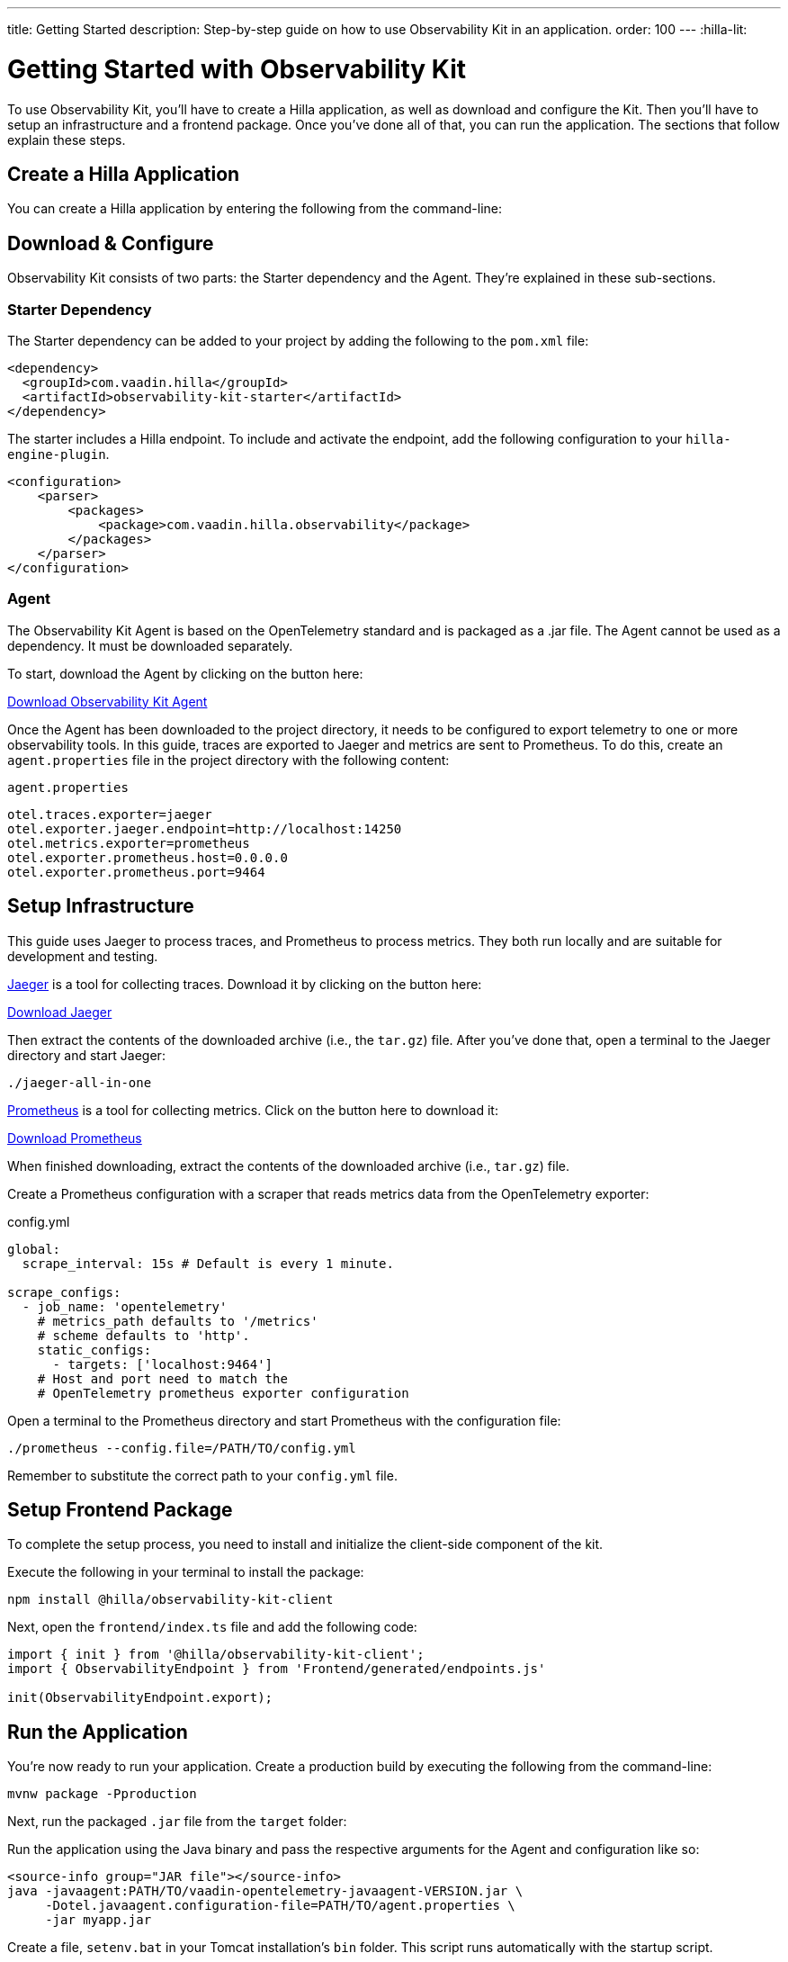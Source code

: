 ---
title: Getting Started
description: Step-by-step guide on how to use Observability Kit in an application.
order: 100
---
:hilla-lit:
// tag::content[]


= Getting Started with Observability Kit

To use Observability Kit, you'll have to create a Hilla application, as well as download and configure the Kit. Then you'll have to setup an infrastructure and a frontend package. Once you've done all of that, you can run the application. The sections that follow explain these steps. 


[role="since:dev.hilla:hilla@V2.1"]

== Create a Hilla Application

You can create a Hilla application by entering the following from the command-line:

ifdef::hilla-lit[]
[source,bash]
----
npx @hilla/cli init --lit <your-project-name>
----
endif::hilla-lit[]

ifdef::hilla-react[]
[source,bash]
----
npx @hilla/cli init <your-project-name>
----
endif::hilla-react[]


== Download & Configure

Observability Kit consists of two parts: the Starter dependency and the Agent. They're explained in these sub-sections.

=== Starter Dependency

The Starter dependency can be added to your project by adding the following to the [filename]`pom.xml` file:

[source,xml]
----
<dependency>
  <groupId>com.vaadin.hilla</groupId>
  <artifactId>observability-kit-starter</artifactId>
</dependency>
----

The starter includes a Hilla endpoint. To include and activate the endpoint, add the following configuration to your `hilla-engine-plugin`.

[source,xml]
----
<configuration>
    <parser>
        <packages>
            <package>com.vaadin.hilla.observability</package>
        </packages>
    </parser>
</configuration>
----

=== Agent

The Observability Kit Agent is based on the OpenTelemetry standard and is packaged as a .jar file. The Agent cannot be used as a dependency. It must be downloaded separately.

To start, download the Agent by clicking on the button here:

link:https://repo1.maven.org/maven2/com/vaadin/observability-kit-agent/2.1.0/observability-kit-agent-2.1.0.jar[Download Observability Kit Agent, role="button secondary water"]

Once the Agent has been downloaded to the project directory, it needs to be configured to export telemetry to one or more observability tools. In this guide, traces are exported to Jaeger and metrics are sent to Prometheus. To do this, create an [filename]`agent.properties` file in the project directory with the following content:

.`agent.properties`
[source,properties]
----
otel.traces.exporter=jaeger
otel.exporter.jaeger.endpoint=http://localhost:14250
otel.metrics.exporter=prometheus
otel.exporter.prometheus.host=0.0.0.0
otel.exporter.prometheus.port=9464
----

== Setup Infrastructure

This guide uses Jaeger to process traces, and Prometheus to process metrics. They both run locally and are suitable for development and testing.

https://www.jaegertracing.io/[Jaeger] is a tool for collecting traces. Download it by clicking on the button here: 

https://www.jaegertracing.io/download/[Download Jaeger, role="button secondary water"]

Then extract the contents of the downloaded archive (i.e., the `tar.gz`) file. After you've done that, open a terminal to the Jaeger directory and start Jaeger:

[source,terminal]
----
./jaeger-all-in-one
----

https://prometheus.io/[Prometheus] is a tool for collecting metrics. Click on the button here to download it:

https://prometheus.io/download/[Download Prometheus, role="button secondary water"]

When finished downloading, extract the contents of the downloaded archive (i.e., `tar.gz`) file.

Create a Prometheus configuration with a scraper that reads metrics data from the OpenTelemetry exporter:

.config.yml
[source,yaml]
----
global:
  scrape_interval: 15s # Default is every 1 minute.

scrape_configs:
  - job_name: 'opentelemetry'
    # metrics_path defaults to '/metrics'
    # scheme defaults to 'http'.
    static_configs:
      - targets: ['localhost:9464']
    # Host and port need to match the
    # OpenTelemetry prometheus exporter configuration
----

Open a terminal to the Prometheus directory and start Prometheus with the configuration file:

[source,terminal]
----
./prometheus --config.file=/PATH/TO/config.yml
----

Remember to substitute the correct path to your [filename]`config.yml` file.


== Setup Frontend Package

To complete the setup process, you need to install and initialize the client-side component of the kit.

Execute the following in your terminal to install the package:

[source,terminal]
----
npm install @hilla/observability-kit-client
----

Next, open the `frontend/index.ts` file and add the following code:

[source,typescript]
----
import { init } from '@hilla/observability-kit-client';
import { ObservabilityEndpoint } from 'Frontend/generated/endpoints.js'

init(ObservabilityEndpoint.export);
----


== Run the Application

You're now ready to run your application. Create a production build by executing the following from the command-line:

[source,bash]
----
mvnw package -Pproduction
----

Next, run the packaged `.jar` file from the [filename]`target` folder:

[.example]
--

Run the application using the Java binary and pass the respective arguments for the Agent and configuration like so:

[source,terminal]
----
<source-info group="JAR file"></source-info>
java -javaagent:PATH/TO/vaadin-opentelemetry-javaagent-VERSION.jar \
     -Dotel.javaagent.configuration-file=PATH/TO/agent.properties \
     -jar myapp.jar
----

Create a file, [filename]`setenv.bat` in your Tomcat installation's [filename]`bin` folder. This script runs automatically with the startup script.

Copy the content below and paste it into that file. Be sure to change it, though, to your particular installation's file paths. Then start Tomcat using [filename]`bin/startup.bat`.

[source,terminal]
----
<source-info group="Tomcat (Windows)"></source-info>
set CATALINA_OPTS=%CATALINA_OPTS% -javaagent:PATH\TO\vaadin-opentelemetry-javaagent-VERSION.jar
set OTEL_JAVAAGENT_CONFIGURATION_FILE=PATH\TO\agent.properties
----

Create a file, [filename]`setenv.sh` in your Tomcat installation's [filename]`bin` folder. This script runs automatically with the startup script. Copy the content below and paste it into that file. Be sure to change it, though, to your particular installation's file paths. Then start Tomcat using [filename]`bin/startup.sh`.

[source,terminal]
----
<source-info group="Tomcat (macOS/Linux)"></source-info>
export CATALINA_OPTS="$CATALINA_OPTS -javaagent:PATH/TO/vaadin-opentelemetry-javaagent-VERSION.jar"
export OTEL_JAVAAGENT_CONFIGURATION_FILE=PATH/TO/agent.properties
----

Start Jetty and pass the respective arguments for the Java agent and the agent configuration:

[source,terminal]
----
<source-info group="Jetty"></source-info>
java -javaagent:PATH/TO/vaadin-opentelemetry-javaagent-VERSION.jar \
     -Dotel.javaagent.configuration-file=PATH/TO/agent.properties \
     -jar /PATH/TO/jetty_home/start.jar
----

If you want to run an application with the agent through Maven for testing, set the `MAVEN_OPTS` variable as shown below. Then run your Maven goal, for example, `mvn jetty:run`.

[source,terminal]
----
<source-info group="Maven (Windows)"></source-info>
set MAVEN_OPTS="-javaagent:PATH\TO\vaadin-opentelemetry-javaagent-VERSION.jar -Dotel.javaagent.configuration-file=PATH\TO\agent.properties"
----

If you want to run an application with the agent through Maven for testing, set the `MAVEN_OPTS` variable as shown below. Then run your Maven goal, for example, `mvn jetty:run`.

[source,terminal]
----
<source-info group="Maven (macOS/Linux)"></source-info>
export MAVEN_OPTS="-javaagent:PATH/TO/vaadin-opentelemetry-javaagent-VERSION.jar -Dotel.javaagent.configuration-file=PATH/TO/agent.properties"
----
--

.Replace Placeholder Paths & Version
[IMPORTANT]
Remember to correct the path to the [filename]`agent.properties` file, as well as the path and version of the Agent `.jar` file.

// end::content[]
